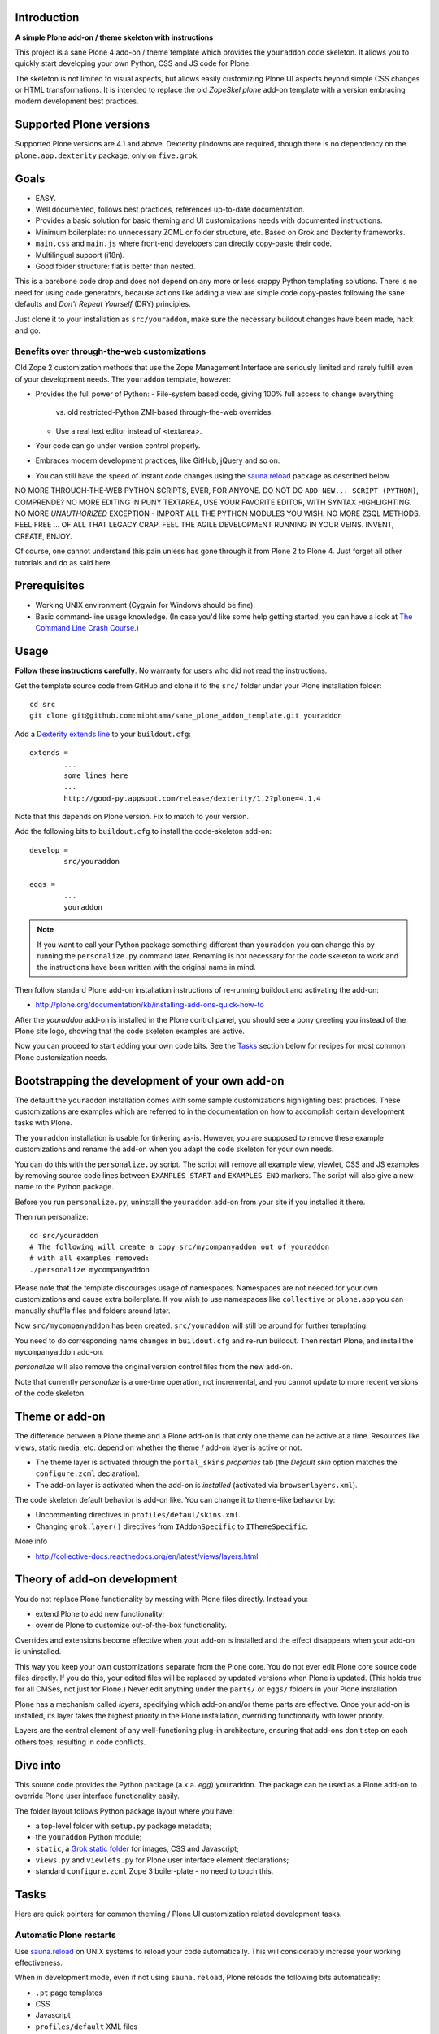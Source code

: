 .. :contents: 

Introduction
=============

**A simple Plone add-on / theme skeleton with instructions**

This project is a sane Plone 4 add-on / theme template which provides 
the ``youraddon`` code skeleton. It allows you to quickly start
developing your own Python, CSS and JS code for Plone. 

The skeleton is not limited to visual aspects, but
allows easily customizing Plone UI aspects beyond simple CSS changes
or HTML transformations. It is intended
to replace the old *ZopeSkel plone* add-on template 
with a version embracing modern development best practices.

Supported Plone versions
============================

Supported Plone versions are 4.1 and above. 
Dexterity pindowns are required, though there is 
no dependency on the ``plone.app.dexterity`` package,
only on ``five.grok``.

Goals
=======

* EASY.

* Well documented, follows best practices, references up-to-date documentation.

* Provides a basic solution for basic theming and UI customizations needs
  with documented instructions.

* Minimum boilerplate: no unnecessary ZCML or folder structure, etc.
  Based on Grok and Dexterity frameworks.

* ``main.css`` and ``main.js`` where front-end developers can directly
  copy-paste their code.

* Multilingual support (i18n).

* Good folder structure: flat is better than nested.

This is a barebone code drop and does not depend on any more or less
crappy Python templating solutions.
There is no need for using code generators,
because actions like adding a view are simple code copy-pastes following
the sane defaults and *Don't Repeat Yourself* (DRY) principles.

Just clone it to your installation as ``src/youraddon``,
make sure the necessary buildout changes have been made, hack and go.

Benefits over through-the-web customizations
----------------------------------------------

Old Zope 2 customization methods that use the Zope Management Interface
are seriously limited and rarely fulfill even of your development
needs. The ``youraddon`` template, however:

* Provides the full power of Python:
  - File-system based code, giving 100% full access to change everything
    vs. old restricted-Python ZMI-based through-the-web overrides.
  - Use a real text editor instead of <textarea>.

* Your code can go under version control properly.

* Embraces modern development practices, like GitHub, jQuery and so on.

* You can still have the speed of instant code changes using the
  `sauna.reload`_ package as described below.

NO MORE THROUGH-THE-WEB PYTHON SCRIPTS, EVER, FOR ANYONE.
DO NOT DO ``ADD NEW... SCRIPT (PYTHON)``, COMPRENDE? 
NO MORE EDITING IN PUNY TEXTAREA, USE YOUR FAVORITE EDITOR,
WITH SYNTAX HIGHLIGHTING.
NO MORE *UNAUTHORIZED* EXCEPTION - IMPORT ALL THE PYTHON MODULES
YOU WISH. NO MORE ZSQL METHODS. FEEL FREE ... OF ALL THAT
LEGACY CRAP. FEEL THE AGILE DEVELOPMENT RUNNING IN YOUR
VEINS. INVENT, CREATE, ENJOY. 
 
Of course, one cannot understand this pain unless
has gone through it from Plone 2 to Plone 4.
Just forget all other tutorials and do as said here.

Prerequisites
===============

* Working UNIX environment (Cygwin for Windows should be fine).

* Basic command-line usage knowledge. (In case you'd like some help getting
  started, you can have a look at `The Command Line Crash Course
  <http://cli.learncodethehardway.org/>`_.)

Usage
=======

**Follow these instructions carefully**.
No warranty for users who did not read the instructions.

Get the template source code from GitHub and clone it 
to the ``src/`` folder under your Plone installation folder::

	cd src
	git clone git@github.com:miohtama/sane_plone_addon_template.git youraddon

Add a `Dexterity extends line <http://plone.org/products/dexterity/documentation/how-to/install>`_ to your ``buildout.cfg``::

	extends = 
		...
		some lines here
		...
		http://good-py.appspot.com/release/dexterity/1.2?plone=4.1.4

Note that this depends on Plone version. Fix to match to your version.

Add the following bits to ``buildout.cfg`` to install the code-skeleton
add-on::

	develop = 
		src/youraddon

	eggs =
		...
		youraddon

.. Note:: If you want to call your Python package something different than
    ``youraddon`` you can change this by running the ``personalize.py``
    command later.
    Renaming is not necessary for the code skeleton to work and the
    instructions have been written with the original name in mind.

Then follow standard Plone add-on installation instructions
of re-running buildout and activating the add-on:

* http://plone.org/documentation/kb/installing-add-ons-quick-how-to

After the *youraddon* add-on is installed in the Plone control panel, you
should see a pony greeting you instead of the 
Plone site logo, showing that the code skeleton examples
are active. 

Now you can proceed to start adding your own code bits.
See the Tasks_ section below for recipes for most common Plone customization needs. 

Bootstrapping the development of your own add-on
==================================================

The default the ``youraddon`` installation comes with some sample
customizations highlighting best practices.
These customizations are examples which are referred to in the documentation
on how to accomplish certain development tasks with Plone.

The ``youraddon`` installation is usable for tinkering as-is.  
However, you are supposed to remove these example customizations and rename
the add-on when you adapt the code skeleton for your own needs.

You can do this with the ``personalize.py`` script.
The script will remove all example view, viewlet, CSS and JS examples by
removing source code lines between ``EXAMPLES START`` and ``EXAMPLES END``
markers.
The script will also give a new name to the Python package.

Before you run ``personalize.py``, 
uninstall the ``youraddon`` add-on from your site if you installed it there.

Then run personalize::

	cd src/youraddon
	# The following will create a copy src/mycompanyaddon out of youraddon
	# with all examples removed:
	./personalize mycompanyaddon 

Please note that the template discourages usage of namespaces.
Namespaces are not needed for your own customizations and cause extra boilerplate.
If you wish to use namespaces like ``collective`` or ``plone.app`` you can
manually shuffle files and folders around later.

Now ``src/mycompanyaddon`` has been created. 
``src/youraddon`` will still be around for further templating.

You need to do corresponding name changes in ``buildout.cfg`` and re-run buildout.
Then restart Plone, and install the ``mycompanyaddon`` add-on.

*personalize* will also remove the original version control files from the
new add-on.

Note that currently *personalize* is a one-time operation, not incremental,
and you cannot update to more recent versions of the code skeleton. 

Theme or add-on
==================

The difference between a Plone theme and a Plone add-on is that
only one theme can be active at a time. Resources like views,
static media, etc. depend on whether the theme / add-on layer is active or not.

* The theme layer is activated through the ``portal_skins`` *properties* tab
  (the *Default skin* option matches the ``configure.zcml`` declaration).

* The add-on layer is activated when the add-on is *installed* (activated via
  ``browserlayers.xml``).

The code skeleton default behavior is add-on like.
You can change it to theme-like behavior by:

* Uncommenting directives in ``profiles/defaul/skins.xml``.

* Changing ``grok.layer()`` directives from ``IAddonSpecific`` to
  ``IThemeSpecific``.

More info

* http://collective-docs.readthedocs.org/en/latest/views/layers.html

Theory of add-on development
==============================

You do not replace Plone functionality by messing with Plone files directly.
Instead you:

* extend Plone to add new functionality;

* override Plone to customize out-of-the-box functionality.

Overrides and extensions become effective when your add-on is installed
and the effect disappears when your add-on is uninstalled.

This way you keep your own customizations separate from the Plone core.
You do not ever edit Plone core source code files directly.
If you do this, your edited files will be replaced by updated versions
when Plone is updated.
(This holds true for all CMSes, not just for Plone.)
Never edit anything under the ``parts/`` or ``eggs/`` folders
in your Plone installation.

Plone has a mechanism called *layers*, specifying which add-on and/or theme
parts are effective. Once your add-on is installed,
its layer takes the highest priority in the Plone installation,
overriding functionality with lower priority. 

Layers are the central element of any well-functioning 
plug-in architecture, ensuring that add-ons don't
step on each others toes, resulting in code conflicts.

Dive into
===========

This source code provides the Python package (a.k.a. *egg*) ``youraddon``.
The package can be used as a Plone add-on to override Plone user interface functionality easily.

The folder layout follows Python package layout where you have:

* a top-level folder with ``setup.py`` package metadata;

* the ``youraddon`` Python module;

* ``static``, a `Grok static folder
  <http://collective-docs.readthedocs.org/en/latest/templates_css_and_javascripts/resourcefolders.html#grok-static-media-folder>`_
  for images, CSS and Javascript;

* ``views.py`` and ``viewlets.py`` for Plone user interface element declarations;

* standard ``configure.zcml`` Zope 3 boiler-plate - no need to touch this.

Tasks
======

Here are quick pointers for common theming / Plone UI customization related development tasks. 

Automatic Plone restarts
---------------------------

Use `sauna.reload`_ on UNIX systems to reload your code automatically.
This will considerably increase your working effectiveness.

When in development mode, even if not using ``sauna.reload``, Plone reloads
the following bits automatically:

* ``.pt`` page templates

* CSS

* Javascript

* ``profiles/default`` XML files

The following code is not reloaded:

* Python

* ZCML

Add a view
------------

Views present functionality or content. Views can be associated with
content types or site root.

A *HelloWorld* view example is provided in ``views.py``.
Feel free to copy-paste around.

More info

* http://collective-docs.readthedocs.org/en/latest/views/browserviews.html

Finding view source code to override
---------------------------------------

Plone views can be:

* view classes (new style): these come from Python packages.

* Pure page templates, no Python code attached (old style): these come from
  the ``plone_skins`` tool

More info

* http://collective-docs.readthedocs.org/en/latest/views/browserviews.html#finding-a-view-to-override

Refer to static resources in page templates
----------------------------------------------

Example::

    <img tal:attributes="src string:${context/portal_url}/++resource++youraddon/pony.png" alt="" />

More info:

* http://collective-docs.readthedocs.org/en/latest/templates_css_and_javascripts/resourcefolders.html

* http://collective-docs.readthedocs.org/en/latest/images/templates.html

Override a view template
---------------------------

Use ``z3c.jbot`` override by dropping a corresponding 
template in the ``templates`` folder.

More info

* http://collective-docs.readthedocs.org/en/latest/views/browserviews.html 

Override a view class
---------------------------

Same as the add view, but you simply use ``grok.name()``
to declare the view name you want to override.

More info

* http://collective-docs.readthedocs.org/en/latest/views/browserviews.html

Override an old style page template (skins overrides)
------------------------------------------------------

Use ``z3c.jbot`` override by dropping a corresponding 
template in the ``templates`` folder.

More info

* http://collective-docs.readthedocs.org/en/latest/templates_css_and_javascripts/skin_layers.html#nested-folder-overrides-z3c-jbot

* http://pypi.python.org/pypi/z3c.jbot

Add a viewlet
------------------------------------------------------

An example provided in ``viewlets.py`` to adding a custom footer viewlet.

More info:

* http://collective-docs.readthedocs.org/en/latest/views/browserviews.html

* http://grok.zope.org/doc/current/reference/components.html?highlight=viewlet#grok-viewlet

Override a viewlet template
------------------------------------------------------ 

``z3c.jbot`` override example provided for the site logo in ``templates``.

More info:

* http://pypi.python.org/pypi/z3c.jbot

Override a viewlet
------------------------------------------------------

If you need to touch viewlet Python class code the easiest
approach is to:

* copy-paste the original viewlet Python code as a whole;
* copy-paste the original viewlet template code as a whole.

Then register your own viewlet with the name of the original
using ``grok.name()``.

It's possible, though often suicidal, to try to extend the original
viewlet and then override.

More info

* http://collective-docs.readthedocs.org/en/latest/views/viewlets.html

Hide a viewlet
------------------------------------------------------

* http://collective-docs.readthedocs.org/en/latest/views/viewlets.html

Changing viewlet manager layout
------------------------------------------------------

* http://collective-docs.readthedocs.org/en/latest/views/viewlets.html

Override main template
------------------------------------------------------

To change Plone main presentation layout

* http://collective-docs.readthedocs.org/en/latest/templates_css_and_javascripts/template_basics.html#main-template

Add a portlet
------------------------------------------------------

Override a portlet rendering
------------------------------------------------------

Override CSS styles
------------------------------------------------------

Override a logo
------------------------------------------------------

Add a new CSS styles and file
------------------------------------------------------

Example provided in ``main.css``.

More info:

* http://collective-docs.readthedocs.org/en/latest/templates_css_and_javascripts/css.html

Add new Javascript
------------------------------------------------------

Example provided in ``main.js``.

Plone should automatically reload CSS files 
in the development mode when you hit *Refresh* in the browser.

More info

* http://collective-docs.readthedocs.org/en/latest/templates_css_and_javascripts/javascript.html

Change content type default view
------------------------------------------------------

Creating new folder-like listing view
------------------------------------------------------

Add a new dynamic view to a folder
------------------------------------------------------

Add translated strings
---------------------------

You can add multilingual strings to user interface which are
translated using *gettext*.

More info

* http://collective-docs.readthedocs.org/en/latest/i18n/internalization.html

Adding new language
---------------------------

You can include new languages in the translation mix.

More info

* http://collective-docs.readthedocs.org/en/latest/i18n/internalization.html

Best practices
=================

Here are listed some best practices which are recommended when working 
with Plone, Python and web development source code.

No tabs
------------

All text editors: set save tabs as spaces, never use hard tabs; 
indent 4 spaces.

Dynamically generated files
-----------------------------

*Never* add the following files to version control:

* Various ``.egg-info`` folders (automatically generated when buildout runs)

* ``.mo`` files (compiled gettext files recreated on Plone start-up)

JSLint
------------

* http://opensourcehacker.com/2011/09/23/using-javascript-jslint-validator-in-eclipse-and-aptana-studio/

PEP8
------------

* TODO 

PyFlakes
------------

* TODO

Troubleshooting
==================

If you get this::

	PicklingError: Can't pickle <class 'youraddon.interfaces.IAddonSpecific'>: import of module youraddon.interfaces failed 

This means that you did not follow uninstall instructions carefully. 
Re-add ``youraddon`` in ``buildout.cfg``, re-run buildout,
then uninstall it in Plone control panel
and then re-remove from ``buildout.cfg``.	

Authors
=========

* `Mikko Ohtamaa <http://opensourcehacker.com>`_

* `Érico Andrei  <https://twitter.com/#!/ericof>`_

* Pony by `Lili / novotnaci <http://openclipart.org/detail/102193/foal-by-novotnaci>`_


.. _sauna.reload: http://pypi.python.org/pypi/sauna.reload

